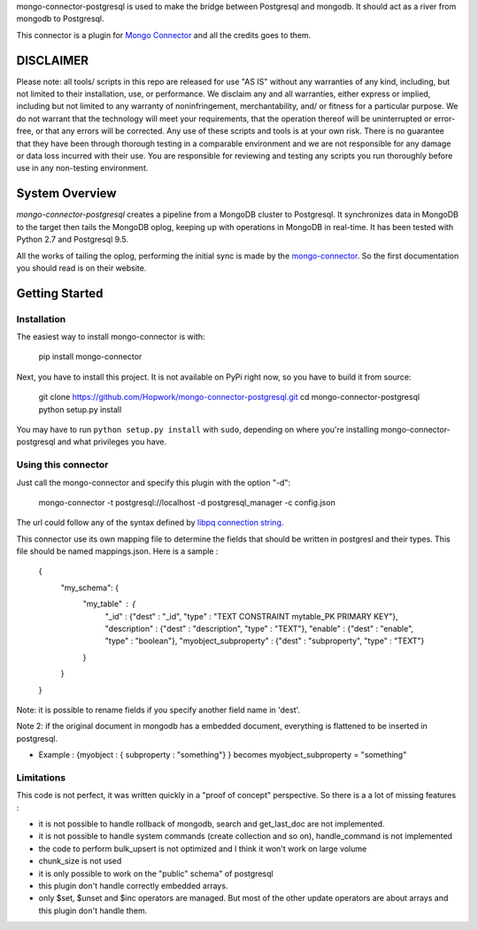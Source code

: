 mongo-connector-postgresql is used to make the bridge between Postgresql and mongodb. It should act as a river from mongodb to Postgresql.

This connector is a plugin for `Mongo Connector <https://github.com/10gen-labs/mongo-connector/wiki>`__ and all the credits goes to them.

DISCLAIMER
----------

Please note: all tools/ scripts in this repo are released for use "AS IS" without any warranties of any kind, including, but not limited to their installation, use, or performance. We disclaim any and all warranties, either express or implied, including but not limited to any warranty of noninfringement, merchantability, and/ or fitness for a particular purpose. We do not warrant that the technology will meet your requirements, that the operation thereof will be uninterrupted or error-free, or that any errors will be corrected.
Any use of these scripts and tools is at your own risk. There is no guarantee that they have been through thorough testing in a comparable environment and we are not responsible for any damage or data loss incurred with their use.
You are responsible for reviewing and testing any scripts you run thoroughly before use in any non-testing environment.


System Overview
---------------

`mongo-connector-postgresql` creates a pipeline from a MongoDB cluster to Postgresql.  It
synchronizes data in MongoDB to the target then tails the MongoDB oplog, keeping
up with operations in MongoDB in real-time. It has been tested with Python 2.7 and Postgresql 9.5.

All the works of tailing the oplog, performing the initial sync is made by the `mongo-connector
<https://github.com/10gen-labs/mongo-connector/wiki>`__. So the first documentation you should read is on their website.

Getting Started
---------------

Installation
~~~~~~~~~~~~

The easiest way to install mongo-connector is with:

  pip install mongo-connector

Next, you have to install this project. It is not available on PyPi right now, so you have to build it from source:

  git clone https://github.com/Hopwork/mongo-connector-postgresql.git
  cd mongo-connector-postgresql
  python setup.py install

You may have to run ``python setup.py install`` with ``sudo``, depending
on where you're installing mongo-connector-postgresql and what privileges you have.

Using this connector
~~~~~~~~~~~~

Just call the mongo-connector and specify this plugin with the option "-d":

  mongo-connector  -t postgresql://localhost -d postgresql_manager -c config.json

The url could follow any of the syntax defined by `libpq connection string <http://www.postgresql.org/docs/current/static/libpq-connect.html#LIBPQ-CONNSTRING>`__.

This connector use its own mapping file to determine the fields that should be written in postgresl and their types.
This file should be named mappings.json. Here is a sample :

    {
      "my_schema": {
        "my_table" : {
          "_id" : {"dest" : "_id", "type" : "TEXT CONSTRAINT mytable_PK PRIMARY KEY"},
          "description" : {"dest" : "description", "type" : "TEXT"},
          "enable" : {"dest" : "enable", "type" : "boolean"},
          "myobject_subproperty" : {"dest" : "subproperty", "type" : "TEXT"}
        }
      }
    }

Note: it is possible to rename fields if you specify another field name in 'dest'.

Note 2: if the original document in mongodb has a embedded document, everything is flattened to be inserted in postgresql.

- Example : {myobject : { subproperty : "something"} } becomes   myobject_subproperty = "something"


Limitations
~~~~~~~~~~~~

This code is not perfect, it was written quickly in a "proof of concept" perspective. So there is a a lot of missing features :

- it is not possible to handle rollback of mongodb, search and get_last_doc are not implemented.
- it is not possible to handle system commands (create collection and so on), handle_command is not implemented
- the code to perform bulk_upsert is not optimized and I think it won't work on large volume
- chunk_size is not used
- it is only possible to work on the "public" schema" of postgresql
- this plugin don't handle correctly embedded arrays.
- only $set, $unset and $inc operators are managed. But most of the other update operators are about arrays and this plugin don't handle them.


